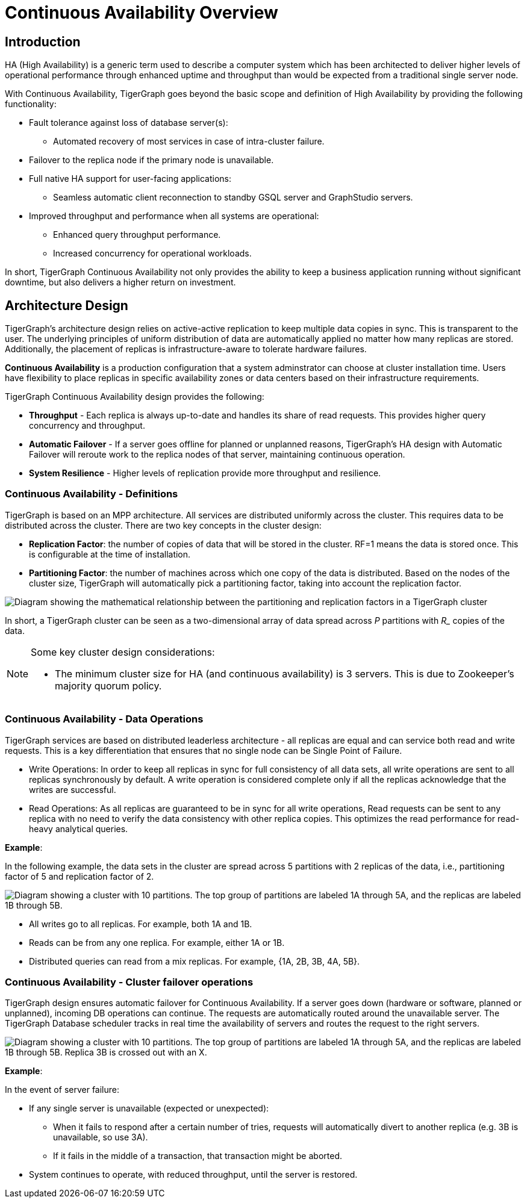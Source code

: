 = Continuous Availability Overview

== Introduction

HA (High Availability) is a generic term used to describe a computer system which has been architected to deliver higher levels of operational performance through enhanced uptime and throughput than would be expected from a traditional single server node.

With Continuous Availability, TigerGraph goes beyond the basic scope and definition of High Availability by providing the following functionality:

* Fault tolerance against loss of database server(s):
 ** Automated recovery of most services in case of intra-cluster failure.
* Failover to the replica node if the primary node is unavailable.
* Full native HA support for user-facing applications:
** Seamless automatic client reconnection to standby GSQL server and GraphStudio servers.
* Improved throughput and performance when all systems are operational:
** Enhanced query throughput performance.
** Increased concurrency for operational workloads.

In short, TigerGraph Continuous Availability not only provides the ability to keep a business application running without significant downtime, but also delivers a higher return on investment.

== Architecture Design

TigerGraph's architecture design relies on active-active replication to keep multiple data copies in sync.
This is transparent to the user.
The underlying principles of uniform distribution of data are automatically applied no matter how many replicas are stored.
Additionally, the placement of replicas is infrastructure-aware to tolerate hardware failures.

*Continuous Availability* is a production configuration that a system adminstrator can choose at cluster installation time.
Users have flexibility to place replicas in specific availability zones or data centers based on their infrastructure requirements.

TigerGraph Continuous Availability design provides the following:

* *Throughput* - Each replica is always up-to-date and handles its share of read requests. This provides higher query concurrency and throughput.
* *Automatic Failover* - If a server goes offline for planned or unplanned reasons, TigerGraph's HA design with Automatic Failover will reroute work to the replica nodes of that server, maintaining continuous operation.
* *System Resilience* - Higher levels of replication provide more throughput and resilience.

[#_continuous_availability__definitions]
=== Continuous Availability - Definitions

TigerGraph is based on an MPP architecture.
All services are distributed uniformly across the cluster.
This requires data to be distributed across the cluster.
There are two key concepts in the cluster design:

- *Replication Factor*: the number of copies of data that will be stored in the cluster.
RF=1 means the data is stored once.
This is configurable at the time of installation.
- *Partitioning Factor*: the number of machines across which one copy of the data is distributed.
Based on the nodes of the cluster size, TigerGraph will automatically pick a partitioning factor, taking into account the replication factor.

image::cluster_arch.png[Diagram showing the mathematical relationship between the partitioning and replication factors in a TigerGraph cluster]

In short, a TigerGraph cluster can be seen as a two-dimensional array of data spread across _P_ partitions with _R__ copies of the data.

[NOTE]
====
Some key cluster design considerations:

* The minimum cluster size for HA (and continuous availability) is 3 servers.
This is due to Zookeeper's majority quorum policy.
====

=== Continuous Availability - Data Operations

TigerGraph services are based on distributed leaderless architecture - all replicas are equal and can service both read and write requests.
This is a key differentiation that ensures that no single node can be Single Point of Failure.

* Write Operations: In order to keep all replicas in sync for full consistency of all data sets, all write operations are sent to all replicas synchronously by default. A write operation is considered complete only if all the replicas acknowledge that the writes are successful.

* Read Operations: As all replicas are guaranteed to be in sync for all write operations, Read requests can be sent to any replica with no need to verify the data consistency with other replica copies. This optimizes the read performance for read-heavy analytical queries.

*Example*:

In the following example, the data sets in the cluster are spread across 5 partitions with 2 replicas of the data, i.e., partitioning factor of 5 and replication factor of 2.

image::replication-partitioning-factor.png["Diagram showing a cluster with 10 partitions. The top group of partitions are labeled 1A through 5A, and the replicas are labeled 1B through 5B."]

* All writes go to all replicas.
For example, both 1A and 1B.
* Reads can be from any one replica.
For example, either 1A or 1B.
* Distributed queries can read from a mix replicas.
For example, {1A, 2B, 3B, 4A, 5B}.

=== Continuous Availability - Cluster failover operations

TigerGraph design ensures automatic failover for Continuous Availability.
If a server goes down (hardware or software, planned or unplanned), incoming DB operations can continue.
The requests are automatically routed around the unavailable server.
The TigerGraph Database scheduler tracks in real time the availability of servers and routes the request to the right servers.

image::ha-failover.png["Diagram showing a cluster with 10 partitions. The top group of partitions are labeled 1A through 5A, and the replicas are labeled 1B through 5B. Replica 3B is crossed out with an X."]

*Example*:

In the event of server failure:

* If any single server is unavailable (expected or unexpected):
** When it fails to respond after a certain number of tries, requests will automatically divert to another replica (e.g. 3B is unavailable, so use 3A).
** If it fails in the middle of a transaction, that transaction might be aborted.
* System continues to operate, with reduced throughput, until the server is restored.